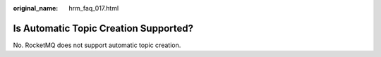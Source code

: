 :original_name: hrm_faq_017.html

.. _hrm_faq_017:

Is Automatic Topic Creation Supported?
======================================

No. RocketMQ does not support automatic topic creation.
